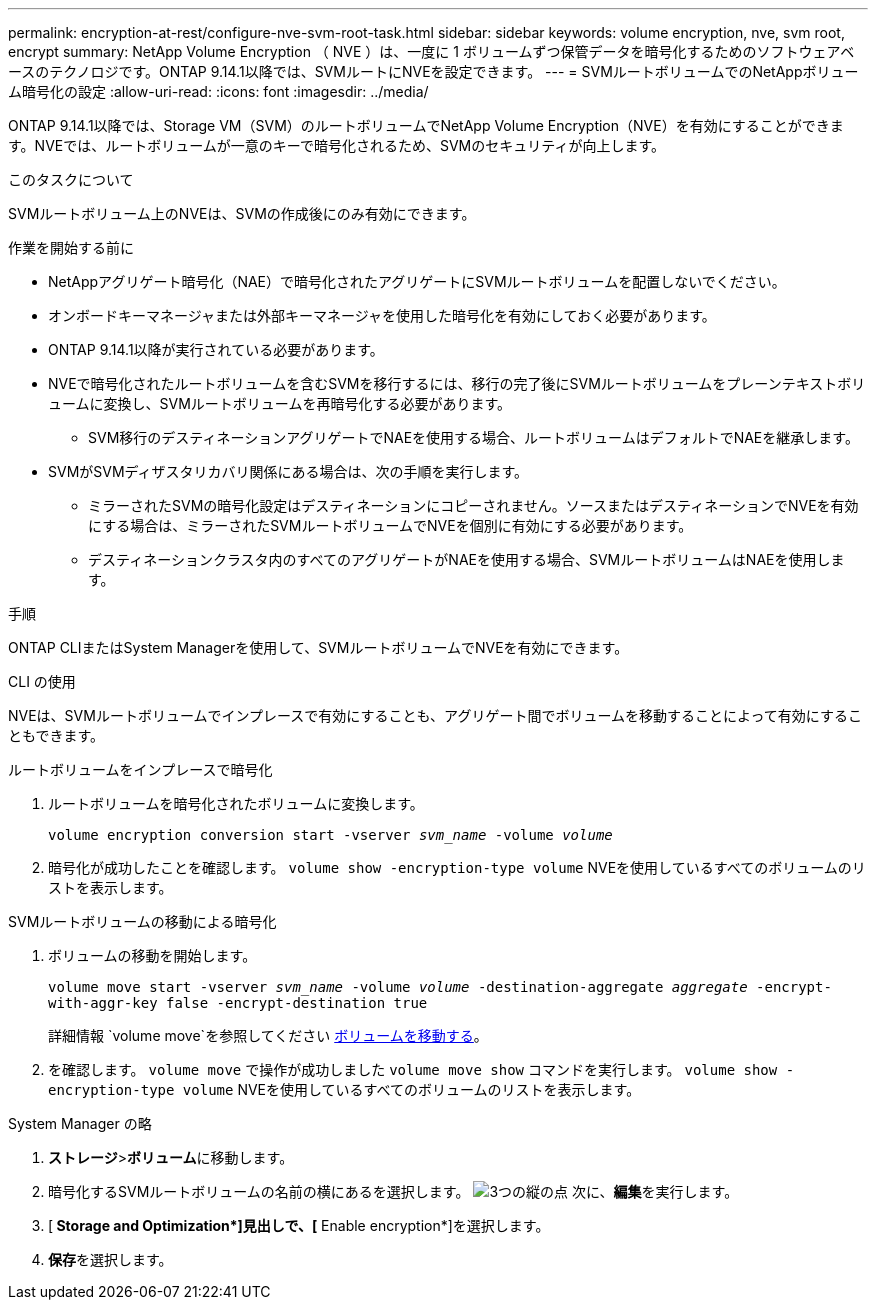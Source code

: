 ---
permalink: encryption-at-rest/configure-nve-svm-root-task.html 
sidebar: sidebar 
keywords: volume encryption, nve, svm root, encrypt 
summary: NetApp Volume Encryption （ NVE ）は、一度に 1 ボリュームずつ保管データを暗号化するためのソフトウェアベースのテクノロジです。ONTAP 9.14.1以降では、SVMルートにNVEを設定できます。 
---
= SVMルートボリュームでのNetAppボリューム暗号化の設定
:allow-uri-read: 
:icons: font
:imagesdir: ../media/


[role="lead"]
ONTAP 9.14.1以降では、Storage VM（SVM）のルートボリュームでNetApp Volume Encryption（NVE）を有効にすることができます。NVEでは、ルートボリュームが一意のキーで暗号化されるため、SVMのセキュリティが向上します。

.このタスクについて
SVMルートボリューム上のNVEは、SVMの作成後にのみ有効にできます。

.作業を開始する前に
* NetAppアグリゲート暗号化（NAE）で暗号化されたアグリゲートにSVMルートボリュームを配置しないでください。
* オンボードキーマネージャまたは外部キーマネージャを使用した暗号化を有効にしておく必要があります。
* ONTAP 9.14.1以降が実行されている必要があります。
* NVEで暗号化されたルートボリュームを含むSVMを移行するには、移行の完了後にSVMルートボリュームをプレーンテキストボリュームに変換し、SVMルートボリュームを再暗号化する必要があります。
+
** SVM移行のデスティネーションアグリゲートでNAEを使用する場合、ルートボリュームはデフォルトでNAEを継承します。


* SVMがSVMディザスタリカバリ関係にある場合は、次の手順を実行します。
+
** ミラーされたSVMの暗号化設定はデスティネーションにコピーされません。ソースまたはデスティネーションでNVEを有効にする場合は、ミラーされたSVMルートボリュームでNVEを個別に有効にする必要があります。
** デスティネーションクラスタ内のすべてのアグリゲートがNAEを使用する場合、SVMルートボリュームはNAEを使用します。




.手順
ONTAP CLIまたはSystem Managerを使用して、SVMルートボリュームでNVEを有効にできます。

[role="tabbed-block"]
====
.CLI の使用
--
NVEは、SVMルートボリュームでインプレースで有効にすることも、アグリゲート間でボリュームを移動することによって有効にすることもできます。

.ルートボリュームをインプレースで暗号化
. ルートボリュームを暗号化されたボリュームに変換します。
+
`volume encryption conversion start -vserver _svm_name_ -volume _volume_`

. 暗号化が成功したことを確認します。 `volume show -encryption-type volume` NVEを使用しているすべてのボリュームのリストを表示します。


.SVMルートボリュームの移動による暗号化
. ボリュームの移動を開始します。
+
`volume move start -vserver _svm_name_ -volume _volume_ -destination-aggregate _aggregate_ -encrypt-with-aggr-key false -encrypt-destination true`

+
詳細情報 `volume move`を参照してください xref:../volumes/move-volume-task.html[ボリュームを移動する]。

. を確認します。 `volume move` で操作が成功しました `volume move show` コマンドを実行します。 `volume show -encryption-type volume` NVEを使用しているすべてのボリュームのリストを表示します。


--
.System Manager の略
--
. **ストレージ**>**ボリューム**に移動します。
. 暗号化するSVMルートボリュームの名前の横にあるを選択します。 image:icon_kabob.gif["3つの縦の点"] 次に、**編集**を実行します。
. [** Storage and Optimization*]見出しで、[** Enable encryption*]を選択します。
. **保存**を選択します。


--
====